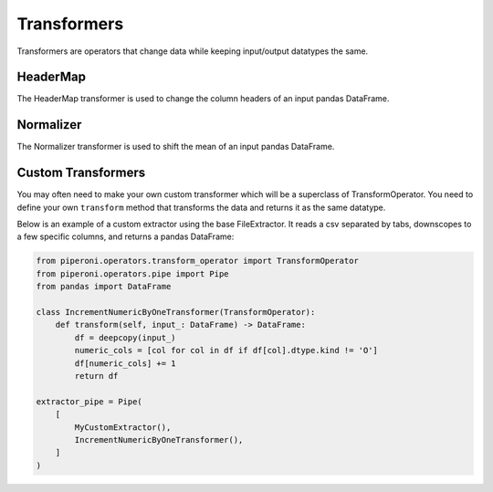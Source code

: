 .. _transformers:

============
Transformers
============

Transformers are operators that change data while keeping input/output datatypes the same.

HeaderMap
=========

The HeaderMap transformer is used to change the column headers of an input pandas DataFrame.

Normalizer
==========

The Normalizer transformer is used to shift the mean of an input pandas DataFrame.

Custom Transformers
===================

You may often need to make your own custom transformer which will be a superclass of
TransformOperator. You need to define your own ``transform`` method that transforms the data and
returns it as the same datatype.

Below is an example of a custom extractor using the base FileExtractor. It reads a csv separated by
tabs, downscopes to a few specific columns, and returns a pandas DataFrame:

.. code-block:: python

    from piperoni.operators.transform_operator import TransformOperator
    from piperoni.operators.pipe import Pipe
    from pandas import DataFrame

    class IncrementNumericByOneTransformer(TransformOperator):
        def transform(self, input_: DataFrame) -> DataFrame:
            df = deepcopy(input_)
            numeric_cols = [col for col in df if df[col].dtype.kind != 'O']
            df[numeric_cols] += 1
            return df

    extractor_pipe = Pipe(
        [
            MyCustomExtractor(),
            IncrementNumericByOneTransformer(),
        ]
    )
